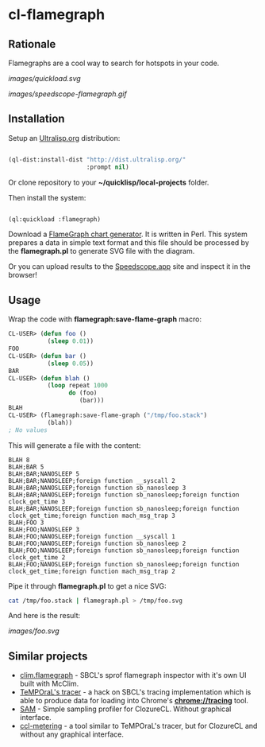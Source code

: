 * cl-flamegraph

** Rationale

Flamegraphs are a cool way to search for hotspots in your code.

[[images/quickload.svg]]

[[images/speedscope-flamegraph.gif]]

** Installation

Setup an [[https://ultralisp.org][Ultralisp.org]] distribution:

#+BEGIN_SRC lisp

(ql-dist:install-dist "http://dist.ultralisp.org/"
                      :prompt nil)

#+END_SRC

Or clone repository to your *~/quicklisp/local-projects* folder.

Then install the system:

#+BEGIN_SRC lisp

(ql:quickload :flamegraph)

#+END_SRC

Download a [[https://github.com/brendangregg/FlameGraph][FlameGraph chart generator]]. It is written in Perl. This
system prepares a data in simple text format and this file should be
processed by the *flamegraph.pl* to generate SVG file with the diagram.

Or you can upload results to the [[https://speedscope.app][Speedscope.app]] site and inspect it in
the browser!

** Usage

Wrap the code with *flamegraph:save-flame-graph* macro:

#+BEGIN_SRC lisp
CL-USER> (defun foo ()
           (sleep 0.01))
FOO
CL-USER> (defun bar ()
           (sleep 0.05))
BAR
CL-USER> (defun blah ()
           (loop repeat 1000
                 do (foo)
                    (bar)))
BLAH
CL-USER> (flamegraph:save-flame-graph ("/tmp/foo.stack")
           (blah))
; No values
#+END_SRC

This will generate a file with the content:

#+BEGIN_SRC text
BLAH 8
BLAH;BAR 5
BLAH;BAR;NANOSLEEP 5
BLAH;BAR;NANOSLEEP;foreign function __syscall 2
BLAH;BAR;NANOSLEEP;foreign function sb_nanosleep 3
BLAH;BAR;NANOSLEEP;foreign function sb_nanosleep;foreign function clock_get_time 3
BLAH;BAR;NANOSLEEP;foreign function sb_nanosleep;foreign function clock_get_time;foreign function mach_msg_trap 3
BLAH;FOO 3
BLAH;FOO;NANOSLEEP 3
BLAH;FOO;NANOSLEEP;foreign function __syscall 1
BLAH;FOO;NANOSLEEP;foreign function sb_nanosleep 2
BLAH;FOO;NANOSLEEP;foreign function sb_nanosleep;foreign function clock_get_time 2
BLAH;FOO;NANOSLEEP;foreign function sb_nanosleep;foreign function clock_get_time;foreign function mach_msg_trap 2
#+END_SRC

Pipe it through *flamegraph.pl* to get a nice SVG:

#+BEGIN_SRC sh
cat /tmp/foo.stack | flamegraph.pl > /tmp/foo.svg
#+END_SRC

And here is the result:

[[images/foo.svg]]
** Similar projects
- [[https://github.com/scymtym/clim.flamegraph/tree/future][clim.flamegraph]] - SBCL's sprof flamegraph inspector with it's own UI built with McClim.
- [[https://github.com/TeMPOraL/tracer][TeMPOraL's tracer]] - a hack on SBCL's tracing implementation which is able to produce data for loading into  Chrome's *chrome://tracing* tool.
- [[https://mr.gy/blog/sam.html][SAM]] - Simple sampling profiler for ClozureCL. Without graphical interface.
- [[https://github.com/svspire/ccl-metering][ccl-metering]] - a tool similar to TeMPOraL's tracer, but for ClozureCL and without any graphical interface.
